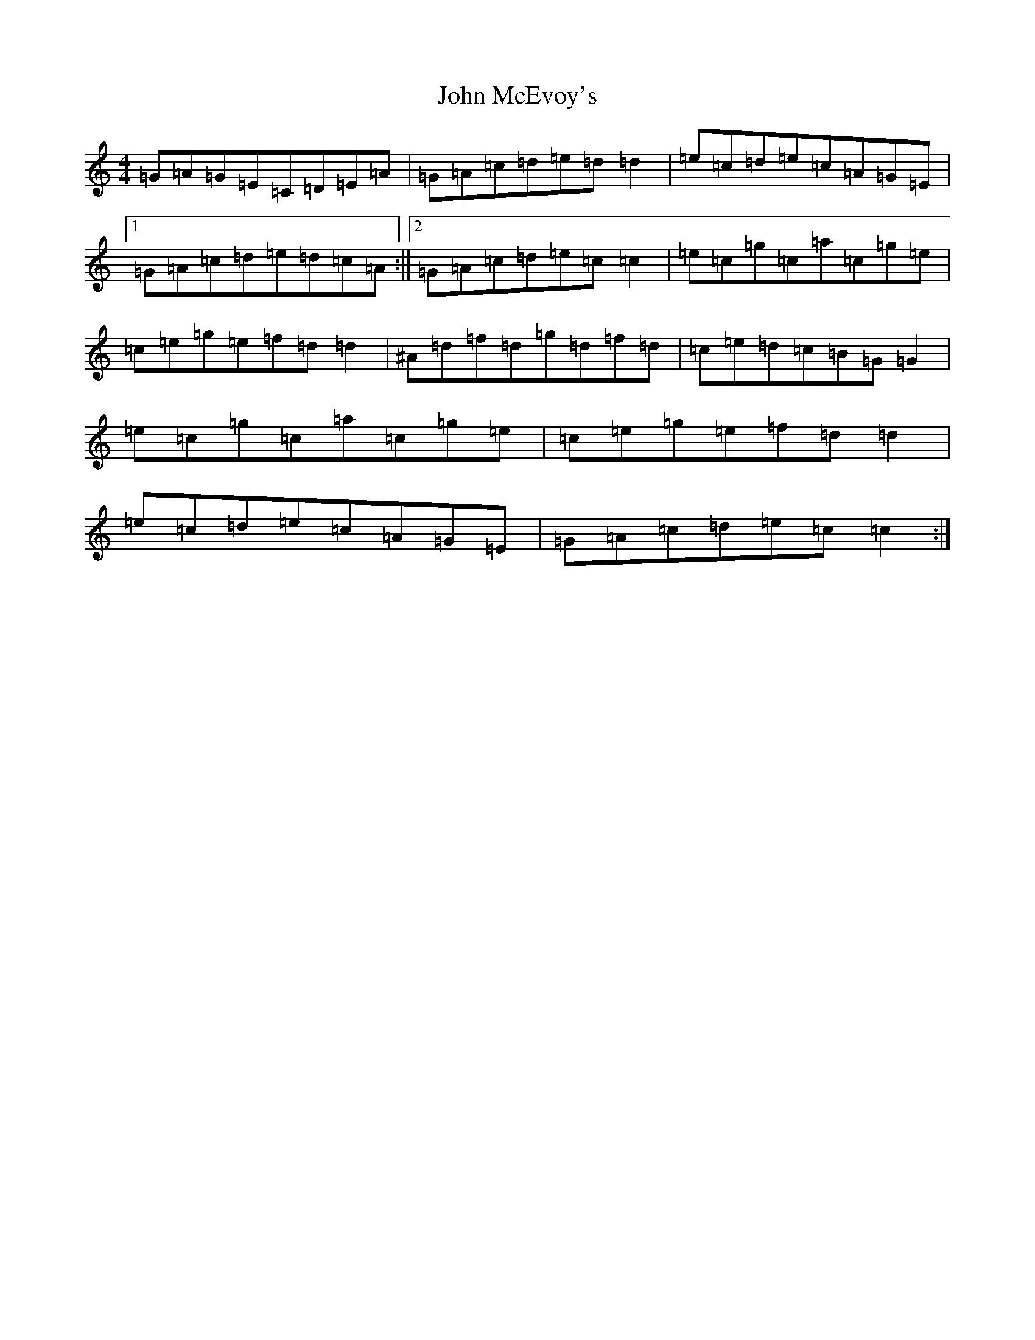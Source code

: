 X: 10793
T: John McEvoy's
S: https://thesession.org/tunes/4938#setting17340
R: reel
M:4/4
L:1/8
K: C Major
=G=A=G=E=C=D=E=A|=G=A=c=d=e=d=d2|=e=c=d=e=c=A=G=E|1=G=A=c=d=e=d=c=A:||2=G=A=c=d=e=c=c2|=e=c=g=c=a=c=g=e|=c=e=g=e=f=d=d2|^A=d=f=d=g=d=f=d|=c=e=d=c=B=G=G2|=e=c=g=c=a=c=g=e|=c=e=g=e=f=d=d2|=e=c=d=e=c=A=G=E|=G=A=c=d=e=c=c2:|